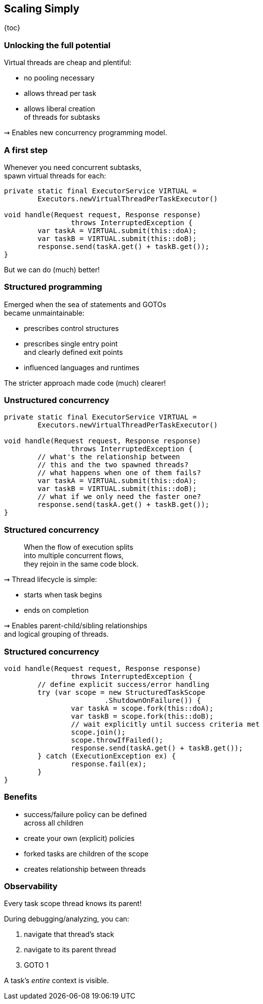 == Scaling Simply

{toc}

=== Unlocking the full potential

Virtual threads are cheap and plentiful:

* no pooling necessary
* allows thread per task
* allows liberal creation +
  of threads for subtasks

⇝ Enables new concurrency programming model.

=== A first step

Whenever you need concurrent subtasks, +
spawn virtual threads for each:

```java
private static final ExecutorService VIRTUAL =
	Executors.newVirtualThreadPerTaskExecutor()

void handle(Request request, Response response)
		throws InterruptedException {
	var taskA = VIRTUAL.submit(this::doA);
	var taskB = VIRTUAL.submit(this::doB);
	response.send(taskA.get() + taskB.get());
}
```

[%step]
But we can do (much) better!

=== Structured programming

Emerged when the sea of statements and GOTOs +
became unmaintainable:

* prescribes control structures
* prescribes single entry point +
  and clearly defined exit points
* influenced languages and runtimes

The stricter approach made code (much) clearer!

=== Unstructured concurrency

```java
private static final ExecutorService VIRTUAL =
	Executors.newVirtualThreadPerTaskExecutor()

void handle(Request request, Response response)
		throws InterruptedException {
	// what's the relationship between
	// this and the two spawned threads?
	// what happens when one of them fails?
	var taskA = VIRTUAL.submit(this::doA);
	var taskB = VIRTUAL.submit(this::doB);
	// what if we only need the faster one?
	response.send(taskA.get() + taskB.get());
}
```

=== Structured concurrency

> When the flow of execution splits +
> into multiple concurrent flows, +
> they rejoin in the same code block.

⇝ Thread lifecycle is simple:

* starts when task begins
* ends on completion

⇝ Enables parent-child/sibling relationships +
  and logical grouping of threads.

=== Structured concurrency

```java
void handle(Request request, Response response)
		throws InterruptedException {
	// define explicit success/error handling
	try (var scope = new StructuredTaskScope
			.ShutdownOnFailure()) {
		var taskA = scope.fork(this::doA);
		var taskB = scope.fork(this::doB);
		// wait explicitly until success criteria met
		scope.join();
		scope.throwIfFailed();
		response.send(taskA.get() + taskB.get());
	} catch (ExecutionException ex) {
		response.fail(ex);
	}
}
```

=== Benefits

* success/failure policy can be defined +
  across all children
* create your own (explicit) policies
* forked tasks are children of the scope
* creates relationship between threads

=== Observability

Every task scope thread knows its parent!

During debugging/analyzing, you can:

. navigate that thread's stack
. navigate to its parent thread
. GOTO 1

A task's _entire_ context is visible.
